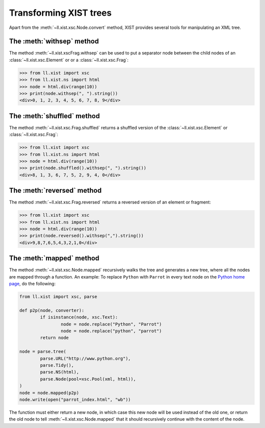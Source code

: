 Transforming XIST trees
=======================

Apart from the :meth:`~ll.xist.xsc.Node.convert` method, XIST provides several
tools for manipulating an XML tree.


The :meth:`withsep` method
--------------------------

The method :meth:`~ll.xist.xscFrag.withsep` can be used to put a separator node
between the child nodes of an :class:`~ll.xist.xsc.Element` or
or a :class:`~ll.xist.xsc.Frag`:

.. sourcecode:: pycon

	>>> from ll.xist import xsc
	>>> from ll.xist.ns import html
	>>> node = html.div(range(10))
	>>> print(node.withsep(", ").string())
	<div>0, 1, 2, 3, 4, 5, 6, 7, 8, 9</div>


The :meth:`shuffled` method
---------------------------

The method :meth:`~ll.xist.xsc.Frag.shuffled` returns a shuffled version of the
:class:`~ll.xist.xsc.Element` or :class:`~ll.xist.xsc.Frag`:

.. sourcecode:: pycon

	>>> from ll.xist import xsc
	>>> from ll.xist.ns import html
	>>> node = html.div(range(10))
	>>> print(node.shuffled().withsep(", ").string())
	<div>8, 1, 3, 6, 7, 5, 2, 9, 4, 0</div>


The :meth:`reversed` method
---------------------------

The method :meth:`~ll.xist.xsc.Frag.reversed` returns a reversed version of an
element or fragment:

.. sourcecode:: pycon

	>>> from ll.xist import xsc
	>>> from ll.xist.ns import html
	>>> node = html.div(range(10))
	>>> print(node.reversed().withsep(",").string())
	<div>9,8,7,6,5,4,3,2,1,0</div>


The :meth:`mapped` method
-------------------------

The method :meth:`~ll.xist.xsc.Node.mapped` recursively walks the tree and
generates a new tree, where all the nodes are mapped through a function.
An example: To replace ``Python`` with ``Parrot`` in every text node on the
`Python home page`_, do the following:

.. sourcecode:: python

	from ll.xist import xsc, parse

	def p2p(node, converter):
		if isinstance(node, xsc.Text):
			node = node.replace("Python", "Parrot")
			node = node.replace("python", "parrot")
		return node

	node = parse.tree(
		parse.URL("http://www.python.org"),
		parse.Tidy(),
		parse.NS(html),
		parse.Node(pool=xsc.Pool(xml, html)),
	)
	node = node.mapped(p2p)
	node.write(open("parrot_index.html", "wb"))

The function must either return a new node, in which case this new node will
be used instead of the old one, or return the old node to tell
:meth:`~ll.xist.xsc.Node.mapped` that it should recursively continue with the
content of the node.

.. _Python home page: http://www.python.org/
